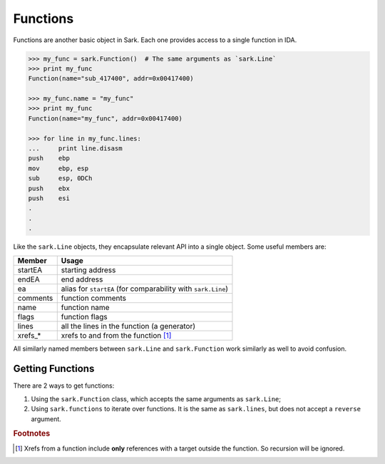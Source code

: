 Functions
=========

Functions are another basic object in Sark. Each one provides access to
a single function in IDA.

.. code:: python

    >>> my_func = sark.Function()  # The same arguments as `sark.Line`
    >>> print my_func
    Function(name="sub_417400", addr=0x00417400)

    >>> my_func.name = "my_func"
    >>> print my_func
    Function(name="my_func", addr=0x00417400)

    >>> for line in my_func.lines:
    ...     print line.disasm
    push    ebp
    mov     ebp, esp
    sub     esp, 0DCh
    push    ebx
    push    esi
    .
    .
    .

Like the ``sark.Line`` objects, they encapsulate relevant API into a
single object. Some useful members are:

+-------------+----------------------------------------------------------------+
| Member      | Usage                                                          |
+=============+================================================================+
| startEA     | starting address                                               |
+-------------+----------------------------------------------------------------+
| endEA       | end address                                                    |
+-------------+----------------------------------------------------------------+
| ea          | alias for ``startEA`` (for comparability with ``sark.Line``)   |
+-------------+----------------------------------------------------------------+
| comments    | function comments                                              |
+-------------+----------------------------------------------------------------+
| name        | function name                                                  |
+-------------+----------------------------------------------------------------+
| flags       | function flags                                                 |
+-------------+----------------------------------------------------------------+
| lines       | all the lines in the function (a generator)                    |
+-------------+----------------------------------------------------------------+
| xrefs\_\*   | xrefs to and from the function [#xrefs_to]_                    |
+-------------+----------------------------------------------------------------+

All similarly named members between ``sark.Line`` and ``sark.Function``
work similarly as well to avoid confusion.

Getting Functions
~~~~~~~~~~~~~~~~~

There are 2 ways to get functions:

1. Using the ``sark.Function`` class, which accepts the same arguments
   as ``sark.Line``;
2. Using ``sark.functions`` to iterate over functions. It is the same as
   ``sark.lines``, but does not accept a ``reverse`` argument.

.. rubric:: Footnotes

.. [#xrefs_to] Xrefs from a function include **only** references with a target outside the
    function. So recursion will be ignored.
